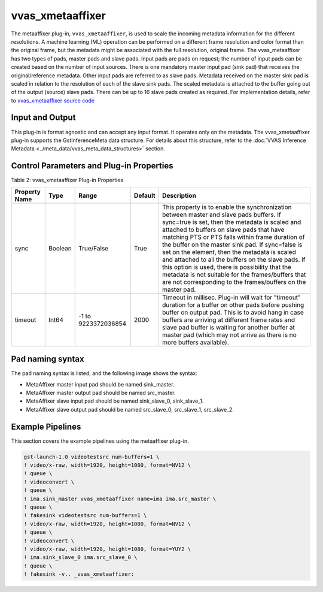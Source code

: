 .. _vvas_xmetaaffixer:

vvas_xmetaaffixer
==================

The metaaffixer plug-in, ``vvas_xmetaaffixer``, is used to scale the incoming metadata information for the different resolutions. A machine learning (ML) operation can be performed on a different frame resolution and color format than the original frame, but the metadata might be associated with the full resolution, original frame. The vvas_metaaffixer has two types of pads, master pads and slave pads. Input pads are pads on request; the number of input pads can be created based on the number of input sources. There is one mandatory master input pad (sink pad) that receives the original/reference metadata. Other input pads are referred to as slave pads. Metadata received on the master sink pad is scaled in relation to the resolution of each of the slave sink pads. The scaled metadata is attached to the buffer going out of the output (source) slave pads. There can be up to 16 slave pads created as required. For implementation details, refer to `vvas_xmetaaffixer source code <https://github.com/Xilinx/VVAS/tree/master/vvas-gst-plugins/gst/metaaffixer>`_

.. figure:: ../../images/metaaffixer_pipeline.png


Input and Output
--------------------

This plug-in is format agnostic and can accept any input format. It operates only on the metadata. The vvas_xmetaaffixer plug-in supports the GstInferenceMeta data structure. For details about this structure, refer to the :doc:`VVAS Inference Metadata <../meta_data/vvas_meta_data_structures>` section.


Control Parameters and Plug-in Properties
--------------------------------------------------------

Table 2: vvas_xmetaaffixer Plug-in Properties

+--------------------+-------------+------------------+-------------+--------------------------------------------------------+
|                    |             |                  |             |                                                        |
| **Property Name**  |   **Type**  |  **Range**       | **Default** |                   **Description**                      |
|                    |             |                  |             |                                                        |
+====================+=============+==================+=============+========================================================+
|    sync            |    Boolean  |  True/False      |    True     | This property is to enable the synchronization         |
|                    |             |                  |             | between master and slave pads buffers.                 |
|                    |             |                  |             | If sync=true is set, then the metadata is scaled       |
|                    |             |                  |             | and attached to buffers on slave pads that have        |
|                    |             |                  |             | matching PTS or PTS falls within frame duration of the |
|                    |             |                  |             | buffer on the master sink pad.                         |
|                    |             |                  |             | If sync=false is set on the element, then the          |
|                    |             |                  |             | metadata is scaled and attached to all the             |
|                    |             |                  |             | buffers on the slave pads. If this option is used,     |
|                    |             |                  |             | there is possibility that the metadata is not          |  
|                    |             |                  |             | suitable for the frames/buffers that are not           |
|                    |             |                  |             | corresponding to the frames/buffers on the master      |
|                    |             |                  |             | pad.                                                   |
+--------------------+-------------+------------------+-------------+--------------------------------------------------------+
|    timeout         |    Int64    |  -1 to           |    2000     | Timeout in millisec. Plug-in will wait for "timeout"   |
|                    |             |  9223372036854   |             | duration for a buffer on other pads before pushing     |
|                    |             |                  |             | buffer on output pad. This is to avoid hang in case    |
|                    |             |                  |             | buffers are arriving at different frame rates and      |
|                    |             |                  |             | slave pad buffer is waiting for another buffer at      |
|                    |             |                  |             | master pad (which may not arrive as there is no more   |
|                    |             |                  |             | buffers available).                                    |
+--------------------+-------------+------------------+-------------+--------------------------------------------------------+


Pad naming syntax
---------------------------

The pad naming syntax is listed, and the following image shows the syntax:

* MetaAffixer master input pad should be named sink_master.

* MetaAffixer master output pad should be named src_master.

* MetaAffixer slave input pad should be named sink_slave_0, sink_slave_1.

* MetaAffixer slave output pad should be named src_slave_0, src_slave_1, src_slave_2.

.. figure:: ../../images/metaaffixer_plug-in.png 


Example Pipelines
-----------------------------

This section covers the example pipelines using the metaaffixer plug-in. 

.. code-block::

        gst-launch-1.0 videotestsrc num-buffers=1 \
        ! video/x-raw, width=1920, height=1080, format=NV12 \
        ! queue \
        ! videoconvert \
        ! queue \
        ! ima.sink_master vvas_xmetaaffixer name=ima ima.src_master \
        ! queue \
        ! fakesink videotestsrc num-buffers=1 \
        ! video/x-raw, width=1920, height=1080, format=NV12 \
        ! queue \
        ! videoconvert \
        ! video/x-raw, width=1920, height=1080, format=YUY2 \
        ! ima.sink_slave_0 ima.src_slave_0 \
        ! queue \
        ! fakesink -v.. _vvas_xmetaaffixer:

